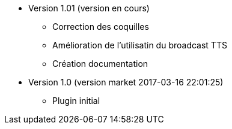 * Version 1.01 (version en cours)
** Correction des coquilles
** Amélioration de l'utilisatin du broadcast TTS
** Création documentation

* Version 1.0 (version market 2017-03-16 22:01:25)
** Plugin initial
